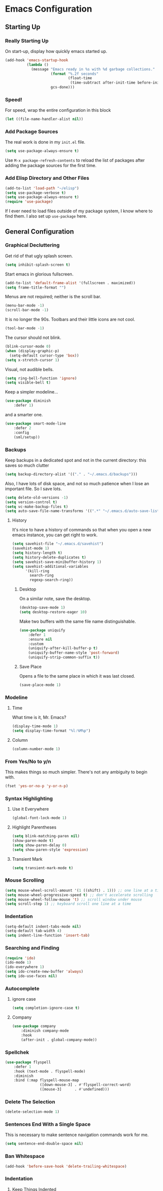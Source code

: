 * Emacs Configuration
** Starting Up
*** Really Starting Up
On start-up, display how quickly emacs started up.
#+BEGIN_SRC emacs-lisp
(add-hook 'emacs-startup-hook
          (lambda ()
            (message "Emacs ready in %s with %d garbage collections."
                     (format "%.2f seconds"
                             (float-time
                              (time-subtract after-init-time before-init-time)))
                     gcs-done)))
#+END_SRC
*** Speed!
For speed, wrap the entire configuration in this block
#+BEGIN_SRC emacs-lisp
(let ((file-name-handler-alist nil))
#+END_SRC
*** Add Package Sources
The real work is done in my ~init.el~ file.
#+BEGIN_SRC emacs-lisp
(setq use-package-always-ensure t)
#+END_SRC
Use ~M-x package-refresh-contents~ to reload the list of packages after adding the package sources for the first time.
*** Add Elisp Directory and Other Files
#+BEGIN_SRC emacs-lisp
(add-to-list 'load-path "~/elisp")
(setq use-package-verbose t)
(setq use-package-always-ensure t)
(require 'use-package)
#+END_SRC
If I ever need to load files outside of my package system, I know where to find them. I also set up ~use-package~ here.
** General Configuration
*** Graphical Decluttering
Get rid of that ugly splash screen.
#+BEGIN_SRC emacs-lisp
(setq inhibit-splash-screen t)
#+END_SRC
Start emacs in glorious fullscreen.
#+BEGIN_SRC emacs-lisp
(add-to-list 'default-frame-alist '(fullscreen . maximized))
(setq frame-title-format "")
#+END_SRC
Menus are not required; neither is the scroll bar.
#+BEGIN_SRC emacs-lisp
(menu-bar-mode -1)
(scroll-bar-mode -1)
#+END_SRC
It is no longer the 90s. Toolbars and their little icons are not cool.
#+BEGIN_SRC emacs-lisp
(tool-bar-mode -1)
#+END_SRC
The cursor should not blink.
#+BEGIN_SRC emacs-lisp
(blink-cursor-mode 0)
(when (display-graphic-p)
  (setq-default cursor-type 'box))
(setq x-stretch-cursor 1)
#+END_SRC
Visual, not audible bells.
#+BEGIN_SRC emacs-lisp
(setq ring-bell-function 'ignore)
(setq visible-bell t)
#+END_SRC
Keep a simpler modeline...
#+BEGIN_SRC emacs-lisp
(use-package diminish
    :defer 1)
#+END_SRC
and a smarter one.
#+BEGIN_SRC emacs-lisp
(use-package smart-mode-line
    :defer 2
    :config
    (sml/setup))
#+END_SRC
*** Backups
Keep backups in a dedicated spot and not in the current directory: this saves so much clutter
#+BEGIN_SRC emacs-lisp
(setq backup-directory-alist '(("." . "~/.emacs.d/backups")))
#+END_SRC
Also, I have lots of disk space, and not so much patience when I lose an important file. So I save lots.
#+BEGIN_SRC emacs-lisp
(setq delete-old-versions -1)
(setq version-control t)
(setq vc-make-backup-files t)
(setq auto-save-file-name-transforms '((".*" "~/.emacs.d/auto-save-list/" t)))
#+END_SRC
**** History
It's nice to have a history of commands so that when you open a new emacs instance, you can get right to work.
#+BEGIN_SRC emacs-lisp
(setq savehist-file "~/.emacs.d/savehist")
(savehist-mode 1)
(setq history-length t)
(setq history-delete-duplicates t)
(setq savehist-save-minibuffer-history 1)
(setq savehist-additional-variables
      '(kill-ring
        search-ring
        regexp-search-ring))
#+END_SRC
***** Desktop
On a similar note, save the desktop.
#+BEGIN_SRC emacs-lisp
(desktop-save-mode 1)
(setq desktop-restore-eager 10)
#+END_SRC
Make two buffers with the same file name distinguishable.
#+BEGIN_SRC emacs-lisp
(use-package uniquify
    :defer 1
    :ensure nil
    :custom
    (uniquify-after-kill-buffer-p t)
    (uniquify-buffer-name-style 'post-forward)
    (uniquify-strip-common-suffix t))
#+END_SRC
***** Save Place
Opens a file to the same place in which it was last closed.
#+BEGIN_SRC emacs-lisp
(save-place-mode 1)
#+END_SRC
*** Modeline
**** Time
What time is it, Mr. Emacs?
#+BEGIN_SRC emacs-lisp
(display-time-mode 1)
(setq display-time-format "%l:%M%p")
#+END_SRC
**** Column
#+BEGIN_SRC emacs-lisp
(column-number-mode 1)
#+END_SRC
*** From Yes/No to y/n
This makes things so much simpler. There's not any ambiguity to begin with.
#+BEGIN_SRC emacs-lisp
(fset 'yes-or-no-p 'y-or-n-p)
#+END_SRC
*** Syntax Highlighting
**** Use it Everywhere
#+BEGIN_SRC emacs-lisp
(global-font-lock-mode 1)
#+END_SRC
**** Highlight Parentheses
#+BEGIN_SRC emacs-lisp
(setq blink-matching-paren nil)
(show-paren-mode t)
(setq show-paren-delay 0)
(setq show-paren-style 'expression)
#+END_SRC
**** Transient Mark
#+BEGIN_SRC emacs-lisp
(setq transient-mark-mode t)
#+END_SRC
*** Mouse Scrolling
#+BEGIN_SRC emacs-lisp
(setq mouse-wheel-scroll-amount '(1 ((shift) . 1))) ;; one line at a time
(setq mouse-wheel-progressive-speed t) ;; don't accelerate scrolling
(setq mouse-wheel-follow-mouse 't) ;; scroll window under mouse
(setq scroll-step 1) ;; keyboard scroll one line at a time
#+END_SRC
*** Indentation
#+BEGIN_SRC emacs-lisp
(setq-default indent-tabs-mode nil)
(setq-default tab-width 4)
(setq indent-line-function 'insert-tab)
#+END_SRC
*** Searching and Finding
#+BEGIN_SRC emacs-lisp
(require 'ido)
(ido-mode 1)
(ido-everywhere 1)
(setq ido-create-new-buffer 'always)
(setq ido-use-faces nil)
#+END_SRC
*** Autocomplete
**** ignore case
#+BEGIN_SRC emacs-lisp
(setq completion-ignore-case t)
#+END_SRC
**** Company
#+BEGIN_SRC emacs-lisp
(use-package company
    :diminish company-mode
    :hook
    (after-init . global-company-mode))
#+END_SRC
*** Spellchek
#+BEGIN_SRC emacs-lisp
(use-package flyspell
    :defer 1
    :hook (text-mode . flyspell-mode)
    :diminish
    :bind (:map flyspell-mouse-map
                ([down-mouse-3] . #'flyspell-correct-word)
                ([mouse-3]      . #'undefined)))
#+END_SRC
*** Delete The Selection
#+BEGIN_SRC emacs-lisp
(delete-selection-mode 1)
#+END_SRC
*** Sentences End With a Single Space
This is necessary to make sentence navigation commands work for me.
#+BEGIN_SRC emacs-lisp
(setq sentence-end-double-space nil)
#+END_SRC
*** Ban Whitespace
#+BEGIN_SRC emacs-lisp
 (add-hook 'before-save-hook 'delete-trailing-whitespace)
#+END_SRC
*** Indentation
**** Keep Things Indented
#+BEGIN_SRC emacs-lisp
  (use-package aggressive-indent
    :disabled
    :diminish aggressive-indent-mode
    :hook
    (prog-mode . aggressive-indent-mode)
    (python-mode . (lambda () (aggressive-indent-mode -1))))
#+END_SRC
**** Wrap Indented Lines Sensibly
This way, indented lines that are wrapped with ~visual-line-mode~ do not begin at character 0, but from where they are indented.
#+BEGIN_SRC emacs-lisp
(use-package adaptive-wrap)
  (when (fboundp 'adaptive-wrap-prefix-mode)
  (defun my-activate-adaptive-wrap-prefix-mode ()
    "Toggle `visual-line-mode' and `adaptive-wrap-prefix-mode' simultaneously."
    (adaptive-wrap-prefix-mode (if visual-line-mode 1 -1)))
  (add-hook 'visual-line-mode-hook 'my-activate-adaptive-wrap-prefix-mode))
#+END_SRC
** Global Keybindings
*** Bind Key
#+BEGIN_SRC emacs-lisp
(require 'bind-key)
(use-package which-key
  :defer nil
  :diminish which-key-mode
  :config
  (which-key-mode))
#+END_SRC
*** The Actual Keybindings
#+BEGIN_SRC emacs-lisp
 (global-set-key "\C-x\C-m" 'execute-extended-command)
 (global-set-key "\C-c\C-m" 'execute-extended-command)
 (global-set-key "\C-w" 'backward-kill-word)
 (global-set-key "\C-x\C-k" 'kill-region)
 (global-set-key "\C-c\C-k" 'kill-region)
 #+END_SRC
** Theme
*** Font Face
#+BEGIN_SRC emacs-lisp
(set-face-attribute 'default nil :font "Hack" )
(set-frame-font "Hack" nil t)
#+END_SRC
*** Solarized Light
#+BEGIN_SRC emacs-lisp
(use-package solarized-theme)
(load-theme 'solarized-light t)
#+END_SRC
#+BEGIN_SRC

#+END_SRC
*** Centered Buffer
#+BEGIN_SRC emacs-lisp
(use-package centered-window :ensure t)
(centered-window-mode t)
#+END_SRC
Nicely wraps lines for org-mode.
#+BEGIN_SRC emacs-lisp
(use-package olivetti)
(add-hook 'org-mode-hook #'olivetti-mode)
#+END_SRC
** Org
*** Setup
We have to use ~require~ to get ~ox-hugo~ to work properly.
#+BEGIN_SRC emacs-lisp
(require 'org)
(use-package org
  :bind
  ("C-c l" . org-store-link)
  ("C-c a" . org-agenda)
  ("A-h" . org-mark-element)
  ("C-c c" . org-capture)
  :custom
  (org-startup-indented t))
#+END_SRC
*** Ox-hugo
#+BEGIN_SRC emacs-lisp
(use-package ox-hugo
    :ensure t
    :after ox)
(require 'ox-hugo-auto-export)
#+END_SRC
*** Prettifying
**** Org Bullets
#+BEGIN_SRC emacs-lisp
(use-package org-bullets
    :after org
    :hook
    (org-mode . (lambda () (org-bullets-mode 1))))
#+END_SRC
**** Bullet Lists
Have lists begun by, for example, ~-~ look like a bullet-pointed list.
#+BEGIN_SRC emacs-lisp
(font-lock-add-keywords 'org-mode
                        '(("^ *\\([-]\\) "
                           (0 (prog1 () (compose-region (match-beginning 1) (match-end 1) "•"))))))

#+END_SRC
*** LaTeX
**** Autocomplete ~$~
#+BEGIN_SRC emacs-lisp
(defvar org-electric-pairs '((?$ . ?$) (?= . ?=)) "Electric pairs for org-mode.")
(defun org-add-electric-pairs ()
  (setq-local electric-pair-pairs (append electric-pair-pairs org-electric-pairs))
  (setq-local electric-pair-text-pairs electric-pair-pairs))
(add-hook 'org-mode-hook 'org-add-electric-pairs)
(electric-pair-mode 1)
#+END_SRC
**** Highlighting
#+BEGIN_SRC emacs-lisp
(setq org-highlight-latex-and-related '(latex))
#+END_SRC
**** Cdlatex
#+BEGIN_SRC emacs-lisp
(add-hook 'org-mode-hook 'turn-on-org-cdlatex)
#+END_SRC
**** Scaling preview
By default, it's really small on my HiDPI screen.
#+BEGIN_SRC emacs-lisp
(setq org-format-latex-options (plist-put org-format-latex-options :scale 2.0))
#+END_SRC
** AUCTeX
#+BEGIN_SRC emacs-lisp
(use-package auctex
    :defer t
    :ensure t)
  (require 'tex-site)
  (setq TeX-auto-save t)
  (setq TeX-parse-self t)
  (setq-default TeX-master nil)
  (setq TeX-PDF-mode t)
  (defun remove-olivetti-mode ()
    (olivetti-mode -1))
  (add-hook 'LaTeX-mode-hook 'turn-on-cdlatex)   ; with AUCTeX LaTeX mode
  (add-hook 'latex-mode-hook 'turn-on-cdlatex)   ; with Emacs latex modes
  ;;(add-hook 'LaTeX-mode-hook 'olivetti-mode)
  (add-hook 'LaTeX-mode-hook 'visual-line-mode)
  (add-hook 'LaTeX-mode-hook 'flyspell-mode)
  (add-hook 'LaTeX-mode-hook 'LaTeX-math-mode)
  (defun turn-on-outline-minor-mode ()
  (outline-minor-mode 1))
  (add-hook 'LaTeX-mode-hook 'turn-on-outline-minor-mode)
  (add-hook 'latex-mode-hook 'turn-on-outline-minor-mode)
  (setq outline-minor-mode-prefix "\C-c \C-o") ; Or something else
  (setq LaTeX-eqnarray-label "eq"
        LaTeX-equation-label "eq"
        LaTeX-figure-label "fig"
        LaTeX-table-label "tab"
        LaTeX-myChapter-label "chap"
        TeX-auto-save t
        TeX-newline-function 'reindent-then-newline-and-indent
        TeX-parse-self t
        LaTeX-section-hook
        '(LaTeX-section-heading
          LaTeX-section-title
          LaTeX-section-toc
          LaTeX-section-section
          LaTeX-section-label))

#+END_SRC
** Snippets
#+BEGIN_SRC emacs-lisp
(add-to-list 'load-path
             "~/.emacs.d/plugins/yasnippet")
  (setq yas-snippet-dirs
      '("~/.emacs.d/snippets"                 ;; personal snippets
	))
  (use-package yasnippet)
  (use-package yasnippet-snippets)
(eval-after-load "diminish"
  '(progn
     (eval-after-load "yasnippet"
       '(diminish 'yas-minor-mode "✂"))))
(yas-global-mode 1)
#+END_SRC
** Mail
This is pretty complicated; I need to sort through this and break it up into more digestible chunks.
#+BEGIN_SRC emacs-lisp
(require 'mu4e)

;; use mu4e for e-mail in emacs
(setq mail-user-agent 'mu4e-user-agent)

;; default
(setq mu4e-maildir "~/Maildir")

(setq mu4e-drafts-folder "/[Gmail].Drafts")
(setq mu4e-sent-folder   "/[Gmail].Sent Mail")
(setq mu4e-trash-folder  "/[Gmail].Trash")

;; don't save message to Sent Messages, Gmail/IMAP takes care of this
(setq mu4e-sent-messages-behavior 'delete)

;; (See the documentation for `mu4e-sent-messages-behavior' if you have
;; additional non-Gmail addresses and want assign them different
;; behavior.)

;; setup some handy shortcuts
;; you can quickly switch to your Inbox -- press ``ji''
;; then, when you want archive some messages, move them to
;; the 'All Mail' folder by pressing ``ma''.

(setq mu4e-maildir-shortcuts
    '( ("/INBOX"               . ?i)
       ("/[Gmail].Sent Mail"   . ?s)
       ("/[Gmail].Trash"       . ?t)
       ("/[Gmail].All Mail"    . ?a)))

;; allow for updating mail using 'U' in the main view:
(setq mu4e-get-mail-command "offlineimap")

(setq
  mu4e-get-mail-command "offlineimap"   ;; or fetchmail, or ...
  mu4e-update-interval 300)             ;; update every 5 minutes

;; something about ourselves
(setq
   user-mail-address "manga@utschools.ca"
   user-full-name  "Gautam Manohar"
   mu4e-compose-signature
    (concat
      "Gautam Manohar, S6 UTS\n"
      "https://gautammanohar.com\n"))

;; sending mail -- replace USERNAME with your gmail username
;; also, make sure the gnutls command line utils are installed
;; package 'gnutls-bin' in Debian/Ubuntu

(require 'smtpmail)
(setq message-send-mail-function 'smtpmail-send-it
   starttls-use-gnutls t
   smtpmail-starttls-credentials '(("smtp.gmail.com" 587 nil nil))
   smtpmail-auth-credentials
     '(("smtp.gmail.com" 587 "manga@utschools.ca" nil))
   smtpmail-default-smtp-server "smtp.gmail.com"
   smtpmail-smtp-server "smtp.gmail.com"
   smtpmail-smtp-service 587)

(use-package mu4e-alert
  :ensure t
  :after mu4e
  :init
  (setq mu4e-alert-interesting-mail-query
    (concat
     "flag:unread maildir:/Exchange/INBOX "
     "OR "
     "flag:unread maildir:/Gmail/INBOX"
     ))
  (mu4e-alert-enable-mode-line-display)
  (defun gjstein-refresh-mu4e-alert-mode-line ()
    (interactive)
    (mu4e~proc-kill)
    (mu4e-alert-enable-mode-line-display)
    )
  (run-with-timer 0 60 'gjstein-refresh-mu4e-alert-mode-line)
  )

(defun remove-nth-element (nth list)
  (if (zerop nth) (cdr list)
    (let ((last (nthcdr (1- nth) list)))
      (setcdr last (cddr last))
      list)))
(setq mu4e-marks (remove-nth-element 5 mu4e-marks))
(add-to-list 'mu4e-marks
     '(trash
       :char ("d" . "▼")
       :prompt "dtrash"
       :dyn-target (lambda (target msg) (mu4e-get-trash-folder msg))
       :action (lambda (docid msg target)
                 (mu4e~proc-move docid
                    (mu4e~mark-check-target target) "-N"))))
;; Don't ask for a 'context' upon opening mu4e
(setq mu4e-context-policy 'pick-first)
;; Don't ask to quit... why is this the default?
(setq mu4e-confirm-quit nil)
;; don't keep message buffers around
(setq message-kill-buffer-on-exit t)
;; use 'fancy' non-ascii characters in various places in mu4e
(setq mu4e-use-fancy-chars t)
;; save attachment to my desktop (this can also be a function)
(setq mu4e-attachment-dir "~/Downloads")
;; attempt to show images when viewing messages
(setq mu4e-view-show-images t)
#+END_SRC
** End
Finally, close the `let` block we opened way back when and set a higher garbage-collection.
#+BEGIN_SRC emacs-lisp
)
(setq gc-cons-threshold (* 2 1000 1000))
#+END_SRC
